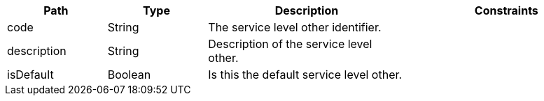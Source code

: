 [cols="1,1,2,2"]
|===
|Path|Type|Description|Constraints

|code
|String
|The service level other identifier.
a|

|description
|String
|Description of the service level other.
a|

|isDefault
|Boolean
|Is this the default service level other.
a|

|===